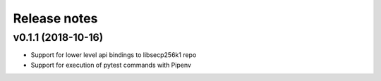 Release notes
=============

v0.1.1 (2018-10-16)
-------------------
* Support for lower level api bindings to libsecp256k1 repo
* Support for execution of pytest commands with Pipenv
